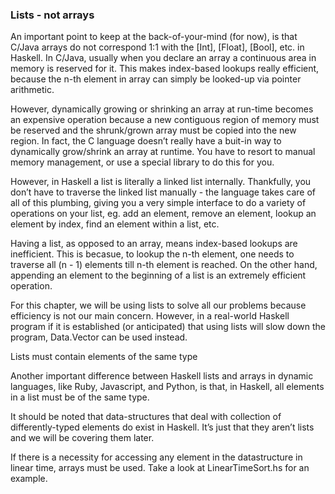 *** Lists - not arrays

An important point to keep at the back-of-your-mind (for now), is that C/Java arrays do not correspond 1:1 with the [Int], [Float], [Bool], etc. in Haskell. 
In C/Java, usually when you declare an array a continuous area in memory is reserved for it. 
This makes index-based lookups really efficient, because the n-th element in array can simply be looked-up via pointer arithmetic.

However, dynamically growing or shrinking an array at run-time becomes an expensive operation because a new contiguous region of memory must be reserved and the shrunk/grown array must be copied into the new region. 
In fact, the C language doesn’t really have a buit-in way to dynamically grow/shrink an array at runtime. 
You have to resort to manual memory management, or use a special library to do this for you.

However, in Haskell a list is literally a linked list internally. 
Thankfully, you don’t have to traverse the linked list manually - 
the language takes care of all of this plumbing, giving you a very simple interface to do a variety of operations on your list, 
eg. add an element, remove an element, lookup an element by index, find an element within a list, etc.

Having a list, as opposed to an array, means index-based lookups are inefficient. 
This is becasue, to lookup the n-th element, one needs to traverse all (n - 1) elements till n-th element is reached. 
On the other hand, appending an element to the beginning of a list is an extremely efficient operation.

For this chapter, we will be using lists to solve all our problems because efficiency is not our main concern. 
However, in a real-world Haskell program if it is established (or anticipated) that using lists will slow down the program, Data.Vector can be used instead.

Lists must contain elements of the same type

Another important difference between Haskell lists and arrays in dynamic languages, like Ruby, Javascript, and Python, is that, in Haskell, all elements in a list must be of the same type. 

It should be noted that data-structures that deal with collection of differently-typed elements do exist in Haskell. 
It’s just that they aren’t lists and we will be covering them later.

If there is a necessity for accessing any element in the datastructure in linear time, arrays must be used.
Take a look at LinearTimeSort.hs for an example.
